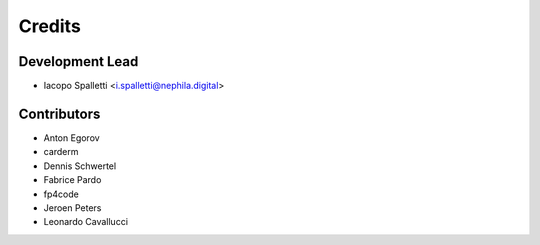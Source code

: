=======
Credits
=======

Development Lead
----------------

* Iacopo Spalletti <i.spalletti@nephila.digital>

Contributors
------------

* Anton Egorov
* carderm
* Dennis Schwertel
* Fabrice Pardo
* fp4code
* Jeroen Peters
* Leonardo Cavallucci
